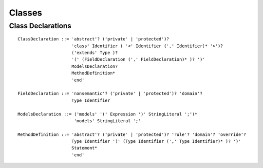 Classes
=======

.. highlight:: BNF

.. _class_declaration_ref:

Class Declarations
------------------

::

   ClassDeclaration ::= 'abstract'? ('private' | 'protected')?
                        'class' Identifier ( '<' Identifier (',' Identifier)* '>')?
                        ('extends' Type )?
                        '(' (FieldDeclaration (',' FieldDeclaration)* )? ')'
                        ModelsDeclaration?
                        MethodDefinition*
                        'end'

   FieldDeclaration ::= 'nonsemantic'? ('private' | 'protected')? 'domain'?
                        Type Identifier

   ModelsDeclaration ::= ('models' '(' Expression ')' StringLiteral ';')*
                         'models' StringLiteral ';'

   MethodDefinition ::= 'abstract'? ('private' | 'protected')? 'rule'? 'domain'? 'override'?
                        Type Identifier '(' (Type Identifier (',' Type Identifier)* )? ')'
                        Statement*
                        'end'
